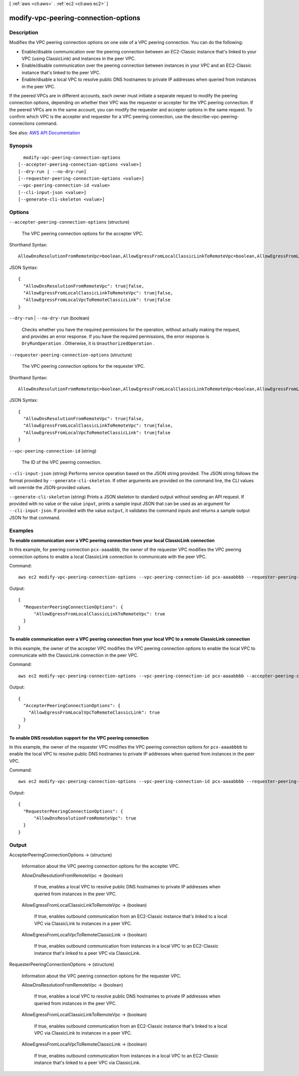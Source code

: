 [ :ref:`aws <cli:aws>` . :ref:`ec2 <cli:aws ec2>` ]

.. _cli:aws ec2 modify-vpc-peering-connection-options:


*************************************
modify-vpc-peering-connection-options
*************************************



===========
Description
===========



Modifies the VPC peering connection options on one side of a VPC peering connection. You can do the following:

 

 
* Enable/disable communication over the peering connection between an EC2-Classic instance that's linked to your VPC (using ClassicLink) and instances in the peer VPC. 
 
* Enable/disable communication over the peering connection between instances in your VPC and an EC2-Classic instance that's linked to the peer VPC. 
 
* Enable/disable a local VPC to resolve public DNS hostnames to private IP addresses when queried from instances in the peer VPC. 
 

 

If the peered VPCs are in different accounts, each owner must initiate a separate request to modify the peering connection options, depending on whether their VPC was the requester or accepter for the VPC peering connection. If the peered VPCs are in the same account, you can modify the requester and accepter options in the same request. To confirm which VPC is the accepter and requester for a VPC peering connection, use the  describe-vpc-peering-connections command.



See also: `AWS API Documentation <https://docs.aws.amazon.com/goto/WebAPI/ec2-2016-11-15/ModifyVpcPeeringConnectionOptions>`_


========
Synopsis
========

::

    modify-vpc-peering-connection-options
  [--accepter-peering-connection-options <value>]
  [--dry-run | --no-dry-run]
  [--requester-peering-connection-options <value>]
  --vpc-peering-connection-id <value>
  [--cli-input-json <value>]
  [--generate-cli-skeleton <value>]




=======
Options
=======

``--accepter-peering-connection-options`` (structure)


  The VPC peering connection options for the accepter VPC.

  



Shorthand Syntax::

    AllowDnsResolutionFromRemoteVpc=boolean,AllowEgressFromLocalClassicLinkToRemoteVpc=boolean,AllowEgressFromLocalVpcToRemoteClassicLink=boolean




JSON Syntax::

  {
    "AllowDnsResolutionFromRemoteVpc": true|false,
    "AllowEgressFromLocalClassicLinkToRemoteVpc": true|false,
    "AllowEgressFromLocalVpcToRemoteClassicLink": true|false
  }



``--dry-run`` | ``--no-dry-run`` (boolean)


  Checks whether you have the required permissions for the operation, without actually making the request, and provides an error response. If you have the required permissions, the error response is ``DryRunOperation`` . Otherwise, it is ``UnauthorizedOperation`` .

  

``--requester-peering-connection-options`` (structure)


  The VPC peering connection options for the requester VPC.

  



Shorthand Syntax::

    AllowDnsResolutionFromRemoteVpc=boolean,AllowEgressFromLocalClassicLinkToRemoteVpc=boolean,AllowEgressFromLocalVpcToRemoteClassicLink=boolean




JSON Syntax::

  {
    "AllowDnsResolutionFromRemoteVpc": true|false,
    "AllowEgressFromLocalClassicLinkToRemoteVpc": true|false,
    "AllowEgressFromLocalVpcToRemoteClassicLink": true|false
  }



``--vpc-peering-connection-id`` (string)


  The ID of the VPC peering connection.

  

``--cli-input-json`` (string)
Performs service operation based on the JSON string provided. The JSON string follows the format provided by ``--generate-cli-skeleton``. If other arguments are provided on the command line, the CLI values will override the JSON-provided values.

``--generate-cli-skeleton`` (string)
Prints a JSON skeleton to standard output without sending an API request. If provided with no value or the value ``input``, prints a sample input JSON that can be used as an argument for ``--cli-input-json``. If provided with the value ``output``, it validates the command inputs and returns a sample output JSON for that command.



========
Examples
========

**To enable communication over a VPC peering connection from your local ClassicLink connection**

In this example, for peering connection ``pcx-aaaabbb``, the owner of the requester VPC modifies the VPC peering connection options to enable a local ClassicLink connection to communicate with the peer VPC.

Command::

  aws ec2 modify-vpc-peering-connection-options --vpc-peering-connection-id pcx-aaaabbbb --requester-peering-connection-options AllowEgressFromLocalClassicLinkToRemoteVpc=true
  
Output::

  {
    "RequesterPeeringConnectionOptions": {
        "AllowEgressFromLocalClassicLinkToRemoteVpc": true
    }
  }

**To enable communication over a VPC peering connection from your local VPC to a remote ClassicLink connection**

In this example, the owner of the accepter VPC modifies the VPC peering connection options to enable the local VPC to communicate with the ClassicLink connection in the peer VPC. 

Command::

  aws ec2 modify-vpc-peering-connection-options --vpc-peering-connection-id pcx-aaaabbbb --accepter-peering-connection-options AllowEgressFromLocalVpcToRemoteClassicLink=true

Output::

  {
    "AccepterPeeringConnectionOptions": {
      "AllowEgressFromLocalVpcToRemoteClassicLink": true
    }
  }

**To enable DNS resolution support for the VPC peering connection**

In this example, the owner of the requester VPC modifies the VPC peering connection options for ``pcx-aaaabbbb`` to enable the local VPC to resolve public DNS hostnames to private IP addresses when queried from instances in the peer VPC.

Command::

  aws ec2 modify-vpc-peering-connection-options --vpc-peering-connection-id pcx-aaaabbbb --requester-peering-connection-options AllowDnsResolutionFromRemoteVpc=true
  
Output::

  {
    "RequesterPeeringConnectionOptions": {
        "AllowDnsResolutionFromRemoteVpc": true
    }
  }

======
Output
======

AccepterPeeringConnectionOptions -> (structure)

  

  Information about the VPC peering connection options for the accepter VPC.

  

  AllowDnsResolutionFromRemoteVpc -> (boolean)

    

    If true, enables a local VPC to resolve public DNS hostnames to private IP addresses when queried from instances in the peer VPC.

    

    

  AllowEgressFromLocalClassicLinkToRemoteVpc -> (boolean)

    

    If true, enables outbound communication from an EC2-Classic instance that's linked to a local VPC via ClassicLink to instances in a peer VPC.

    

    

  AllowEgressFromLocalVpcToRemoteClassicLink -> (boolean)

    

    If true, enables outbound communication from instances in a local VPC to an EC2-Classic instance that's linked to a peer VPC via ClassicLink.

    

    

  

RequesterPeeringConnectionOptions -> (structure)

  

  Information about the VPC peering connection options for the requester VPC.

  

  AllowDnsResolutionFromRemoteVpc -> (boolean)

    

    If true, enables a local VPC to resolve public DNS hostnames to private IP addresses when queried from instances in the peer VPC.

    

    

  AllowEgressFromLocalClassicLinkToRemoteVpc -> (boolean)

    

    If true, enables outbound communication from an EC2-Classic instance that's linked to a local VPC via ClassicLink to instances in a peer VPC.

    

    

  AllowEgressFromLocalVpcToRemoteClassicLink -> (boolean)

    

    If true, enables outbound communication from instances in a local VPC to an EC2-Classic instance that's linked to a peer VPC via ClassicLink.

    

    

  

